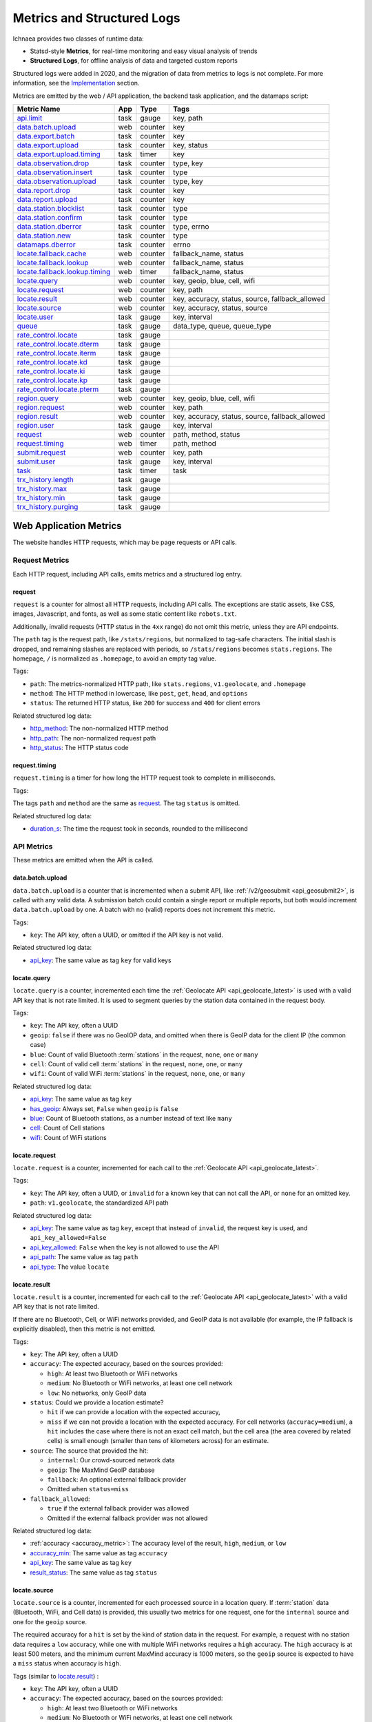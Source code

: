 .. _metrics:

===========================
Metrics and Structured Logs
===========================

Ichnaea provides two classes of runtime data:

* Statsd-style **Metrics**, for real-time monitoring and easy visual analysis of trends
* **Structured Logs**, for offline analysis of data and targeted custom reports

Structured logs were added in 2020, and the migration of data from metrics to
logs is not complete. For more information, see the Implementation_ section.

Metrics are emitted by the web / API application, the backend task application,
and the datamaps script:

================================ ======== ======= =======================================================
Metric Name                      App      Type    Tags
================================ ======== ======= =======================================================
`api.limit`_                     task     gauge   key, path
`data.batch.upload`_             web      counter key
`data.export.batch`_             task     counter key
`data.export.upload`_            task     counter key, status
`data.export.upload.timing`_     task     timer   key
`data.observation.drop`_         task     counter type, key
`data.observation.insert`_       task     counter type
`data.observation.upload`_       task     counter type, key
`data.report.drop`_              task     counter key
`data.report.upload`_            task     counter key
`data.station.blocklist`_        task     counter type
`data.station.confirm`_          task     counter type
`data.station.dberror`_          task     counter type, errno
`data.station.new`_              task     counter type
`datamaps.dberror`_              task     counter errno
`locate.fallback.cache`_         web      counter fallback_name, status
`locate.fallback.lookup`_        web      counter fallback_name, status
`locate.fallback.lookup.timing`_ web      timer   fallback_name, status
`locate.query`_                  web      counter key, geoip, blue, cell, wifi
`locate.request`_                web      counter key, path
`locate.result`_                 web      counter key, accuracy, status, source, fallback_allowed
`locate.source`_                 web      counter key, accuracy, status, source
`locate.user`_                   task     gauge   key, interval
`queue`_                         task     gauge   data_type, queue, queue_type
`rate_control.locate`_           task     gauge
`rate_control.locate.dterm`_     task     gauge
`rate_control.locate.iterm`_     task     gauge
`rate_control.locate.kd`_        task     gauge
`rate_control.locate.ki`_        task     gauge
`rate_control.locate.kp`_        task     gauge
`rate_control.locate.pterm`_     task     gauge
`region.query`_                  web      counter key, geoip, blue, cell, wifi
`region.request`_                web      counter key, path
`region.result`_                 web      counter key, accuracy, status, source, fallback_allowed
`region.user`_                   task     gauge   key, interval
`request`_                       web      counter path, method, status
`request.timing`_                web      timer   path, method
`submit.request`_                web      counter key, path
`submit.user`_                   task     gauge   key, interval
`task`_                          task     timer   task
`trx_history.length`_            task     gauge
`trx_history.max`_               task     gauge
`trx_history.min`_               task     gauge
`trx_history.purging`_           task     gauge
================================ ======== ======= =======================================================

Web Application Metrics
=======================
The website handles HTTP requests, which may be page requests or API calls.

Request Metrics
---------------
Each HTTP request, including API calls, emits metrics and a structured log entry.

request
^^^^^^^
``request`` is a counter for almost all HTTP requests, including API calls. The
exceptions are static assets, like CSS, images, Javascript, and fonts, as well as
some static content like ``robots.txt``.

Additionally, invalid requests (HTTP status in the ``4xx`` range) do not omit this
metric, unless they are API endpoints.

The ``path`` tag is the request path, like ``/stats/regions``, but normalized
to tag-safe characters.  The initial slash is dropped, and remaining slashes
are replaced with periods, so ``/stats/regions`` becomes ``stats.regions``.
The homepage, ``/`` is normalized as ``.homepage``, to avoid an empty tag
value.

Tags:

* ``path``: The metrics-normalized HTTP path, like ``stats.regions``,
  ``v1.geolocate``, and ``.homepage``
* ``method``: The HTTP method in lowercase, like ``post``, ``get``, ``head``,
  and ``options``
* ``status``: The returned HTTP status, like ``200`` for success and ``400``
  for client errors

Related structured log data:

* `http_method`_: The non-normalized HTTP method
* `http_path`_: The non-normalized request path
* `http_status`_: The HTTP status code

request.timing
^^^^^^^^^^^^^^
``request.timing`` is a timer for how long the HTTP request took to complete in
milliseconds.

Tags:

The tags ``path`` and ``method`` are the same as `request`_. The tag ``status``
is omitted.

Related structured log data:

* `duration_s`_: The time the request took in seconds, rounded to the millisecond

API Metrics
-----------
These metrics are emitted when the API is called.

data.batch.upload
^^^^^^^^^^^^^^^^^
``data.batch.upload`` is a counter that is incremented when a submit API, like
:ref:`/v2/geosubmit <api_geosubmit2>`, is called with any valid data. A
submission batch could contain a single report or multiple reports, but both
would increment ``data.batch.upload`` by one. A batch with no (valid) reports
does not increment this metric.

Tags:

* ``key``: The API key, often a UUID, or omitted if the API key is not valid.

Related structured log data:

* `api_key`_: The same value as tag ``key`` for valid keys

locate.query
^^^^^^^^^^^^
``locate.query`` is a counter, incremented each time the
:ref:`Geolocate API <api_geolocate_latest>` is used with a valid API key that
is not rate limited. It is used to segment queries by the station data
contained in the request body.

Tags:

* ``key``: The API key, often a UUID
* ``geoip``: ``false`` if there was no GeoIOP data, and omitted when there is
  GeoIP data for the client IP (the common case)
* ``blue``: Count of valid Bluetooth :term:`stations` in the request, ``none``, ``one``
  or ``many``
* ``cell``: Count of valid cell :term:`stations` in the request, ``none``, ``one``, or
  ``many``
* ``wifi``: Count of valid WiFi :term:`stations` in the request, ``none``, ``one``, or
  ``many``

.. versionchanged:: 2020.04.16
   Removed the ``region`` tag

Related structured log data:

* `api_key`_: The same value as tag ``key``
* `has_geoip`_: Always set, ``False`` when ``geoip`` is ``false``
* `blue`_: Count of Bluetooth stations, as a number instead of text like ``many``
* `cell`_: Count of Cell stations
* `wifi`_: Count of WiFi stations

locate.request
^^^^^^^^^^^^^^
``locate.request`` is a counter, incremented for each call to the
:ref:`Geolocate API <api_geolocate_latest>`.

Tags:

* ``key``: The API key, often a UUID, or ``invalid`` for a known key that can
  not call the API, or ``none`` for an omitted key.
* ``path``: ``v1.geolocate``, the standardized API path

Related structured log data:

* `api_key`_: The same value as tag ``key``, except that instead of ``invalid``,
  the request key is used, and ``api_key_allowed=False``
* `api_key_allowed`_: ``False`` when the key is not allowed to use the API
* `api_path`_: The same value as tag ``path``
* `api_type`_: The value ``locate``

locate.result
^^^^^^^^^^^^^
``locate.result`` is a counter, incremented for each call to the
:ref:`Geolocate API <api_geolocate_latest>` with a valid API key that is not
rate limited.

If there are no Bluetooth, Cell, or WiFi networks provided, and GeoIP data is
not available (for example, the IP fallback is explicitly disabled), then this
metric is not emitted.

Tags:

* ``key``: The API key, often a UUID
* ``accuracy``: The expected accuracy, based on the sources provided:

  - ``high``: At least two Bluetooth or WiFi networks
  - ``medium``: No Bluetooth or WiFi networks, at least one cell network
  - ``low``: No networks, only GeoIP data

* ``status``: Could we provide a location estimate?

  - ``hit`` if we can provide a location with the expected accuracy,
  - ``miss`` if we can not provide a location with the expected accuracy.
    For cell networks (``accuracy=medium``), a ``hit`` includes the case
    where there is not an exact cell match, but the cell area (the area
    covered by related cells) is small enough (smaller than tens of
    kilometers across) for an estimate.

* ``source``: The source that provided the hit:

  - ``internal``: Our crowd-sourced network data
  - ``geoip``: The MaxMind GeoIP database
  - ``fallback``: An optional external fallback provider
  - Omitted when ``status=miss``

* ``fallback_allowed``:

  - ``true`` if the external fallback provider was allowed
  - Omitted if the external fallback provider was not allowed

.. versionchanged:: 2020.04.16
   Removed the ``region`` tag

Related structured log data:

* :ref:`accuracy <accuracy_metric>`: The accuracy level of the result, ``high``,
  ``medium``, or ``low``
* `accuracy_min`_: The same value as tag ``accuracy``
* `api_key`_: The same value as tag ``key``
* `result_status`_: The same value as tag ``status``

locate.source
^^^^^^^^^^^^^
``locate.source`` is a counter, incremented for each processed source in
a location query. If :term:`station` data (Bluetooth, WiFi, and Cell data)
is provided, this usually two metrics for one request, one for the
``internal`` source and one for the ``geoip`` source.

The required accuracy for a ``hit`` is set by the kind of station data in the
request. For example, a request with no station data requires a ``low``
accuracy, while one with multiple WiFi networks requires a ``high`` accuracy.
The ``high`` accuracy is at least 500 meters, and the minimum current MaxMind
accuracy is 1000 meters, so the ``geoip`` source is expected to have a ``miss``
status when accuracy is ``high``.

Tags (similar to `locate.result`_) :

* ``key``: The API key, often a UUID
* ``accuracy``: The expected accuracy, based on the sources provided:

  - ``high``: At least two Bluetooth or WiFi networks
  - ``medium``: No Bluetooth or WiFi networks, at least one cell network
  - ``low``: No networks, only GeoIP data

* ``status``: Could we provide a location estimate?

  - ``hit``: We can provide a location with the expected accuracy,
  - ``miss``: We can not provide a location with the expected accuracy

* ``source``: The source that was processed:

  - ``internal``: Our crowd-sourced network data
  - ``geoip``: The MaxMind GeoIP database
  - ``fallback``: An optional external fallback provider

* ``fallback_allowed``:

  - ``true`` if the external fallback provider was allowed
  - Omitted if the external fallback provider was not allowed

.. versionchanged:: 2020.04.16
   Removed the ``region`` tag

Related structured log data:

* `api_key`_: The same value as tag ``key``
* `source_internal_accuracy`_: The accuracy level of the internal source
* `source_internal_accuracy_min`_: The required accuracy level of the internal
  source, same value as tag ``accuracy`` when ``source=internal``
* `source_internal_status`_: The same value as tag ``status`` when ``source=internal``
* `source_geoip_accuracy`_: The accuracy level of the GeoIP source
* `source_geoip_accuracy_min`_: The required accuracy level of the GeoIP source,
  same value as tag ``accuracy`` when ``source=geoip``
* `source_geoip_status`_: The same value as tag ``status`` when ``source=geoip``
* `source_fallback_accuracy`_: The accuracy level of the external fallback source
* `source_fallback_accuracy_min`_: The required accuracy level of the fallback source,
  same value as tag ``accuracy`` when ``source=fallback``
* `source_fallback_status`_: The same value as tag ``status`` when ``source=fallback``

region.query
^^^^^^^^^^^^
``region.query`` is a counter, incremented each time the
:ref:`Region API <api_region_latest>` is used with a valid API key. It is used
to segment queries by the station data contained in the request body.

It has the same tags (``key``, ``geoip``, ``blue``, ``cell``, and ``wifi``) as
`locate.query`_.

region.request
^^^^^^^^^^^^^^
``region.request`` is a counter, incremented for each call to the
:ref:`Region API <api_region_latest>`.

It has the same tags (``key`` and ``path``) as `locate.request`_, except the
``path`` tag is ``v1.country``, the standardized API path.

region.result
^^^^^^^^^^^^^
``region.result`` is a counter, incremented for each call to the
:ref:`Region API <api_region_latest>` with a valid API key that is not
rate limited.

If there are no Bluetooth, Cell, or WiFi networks provided, and GeoIP data is
not available (for example, the IP fallback is explicitly disabled), then this
metric is not emitted.

It has the same tags (``key``, ``accuracy``, ``status``, ``source``, and
``fallback_allowed``) as `locate.result`_.

region.source
^^^^^^^^^^^^^
``region.source`` is a counter, incremented for each processed source in
a region query. If :term:`station` data (Bluetooth, WiFi, and Cell data)
is provided, this usually two metrics for one request, one for the
``internal`` source and one for the ``geoip`` source. In practice, most
users provide no station data, and only the ``geoip`` source is emitted.

It has the same tags (``key``, ``accuracy``, ``status``, ``source``, and
``fallback_allowed``) as `locate.source`_.

submit.request
^^^^^^^^^^^^^^
``submit.request`` is a counter, incremented for each call to a Submit API:

* :ref:`api_geosubmit_latest`
* :ref:`api_submit`
* :ref:`api_geosubmit`

This counter can be used to determine when the deprecated APIs can be removed.

It has the same tags (``key`` and ``path``) as `locate.request`_, except the
``path`` tag is ``v2.geosubmit``, ``v1.submit``, or ``v1.geosubmit``, the
standardized API path.

API Fallback Metrics
--------------------
These metrics were emitted when the fallback location provider was called.  MLS
stopped using this feature in 2019, so these metrics are not emitted, but the
code remains as of 2020.

These metrics have not been converted to structured logs.

locate.fallback.cache
^^^^^^^^^^^^^^^^^^^^^
``locate.fallback.cache`` is a counter for the performance of the fallback cache.

Tags:

* ``fallback_name``: The name of the external fallback provider, from the API
  key table
* ``status``: The status of the fallback cache:

  - ``hit``: The cache had a previous result for the query
  - ``miss``: The cache did not have a previous result for the query
  - ``bypassed``: The cache was not used, due to mixed :term:`stations` in
    the query, or the high number of individual stations
  - ``inconsistent``: The cached results were for multiple inconsistent
    locations
  - ``failure``: The cache was unreachable

locate.fallback.lookup
^^^^^^^^^^^^^^^^^^^^^^
``locate.fallback.lookup`` is a counter for the HTTP response codes returned
from the fallback server.

Tags:

* ``fallback_name``: The name of the external fallback provider, from the API
  key table
* ``status``: The HTTP status code, such as ``200``

locate.fallback.lookup.timing
^^^^^^^^^^^^^^^^^^^^^^^^^^^^^
``locate.fallback.lookup.timing`` is a timer for the call to the fallback
location server.

Tags:

* ``fallback_name``: The name of the external fallback provider, from the API
  key table
* ``status``: The HTTP status code, such as ``200``

Web Application Structured Logs
===============================
There is one structured log emitted for each request, which may be an API
request. The structured log data includes data that was emitted as one or more
metrics.

.. _duration_s:
.. _http_method:
.. _http_path:
.. _http_status:

Request Metrics
---------------
All requests, with the exception of static assets and static views (see `request`_),
include this data:

* ``duration_s``: The time in seconds, rounded to the millisecond, to serve the request.
* ``http_method``: The HTTP method, like ``POST`` or ``GET``.
* ``http_path``: The request path, like ``/`` for the homepage, or
  ``/v1/geolocate`` for the API.
* ``http_status``: The response status, like ``200`` or ``400``.

This data is duplicated in metrics:

* `request`_
* `request.timing`_

.. _accuracy_metric:
.. _accuracy_min:
.. _api_key:
.. _api_key_allowed:
.. _api_key_db_fail:
.. _api_path:
.. _api_response_sig:
.. _api_type:
.. _blue:
.. _blue_valid:
.. _cell:
.. _cell_valid:
.. _fallback_allowed:
.. _has_geoip:
.. _has_ip:
.. _invalid_api_key:
.. _rate_allowed:
.. _rate_quota:
.. _rate_remaining:
.. _region:
.. _result_status:
.. _source_fallback_accuracy:
.. _source_fallback_accuracy_min:
.. _source_fallback_status:
.. _source_geoip_accuracy:
.. _source_geoip_accuracy_min:
.. _source_geoip_status:
.. _source_internal_accuracy:
.. _source_internal_accuracy_min:
.. _source_internal_status:
.. _wifi:
.. _wifi_valid:

API Metrics
-----------
If a request is an API call, additional data can be added to the log:

* ``accuracy``: The accuracy of the result, ``high``, ``medium``, or ``low``.
* ``accuracy_min``: The minimum required accuracy of the result for a hit, ``high``,
  ``medium``, or ``low``.
* ``api_key``: An API key that has an entry in the API key table, often a UUID,
  or ``none`` if omitted. Same as statsd tag ``key``, except that known but
  disallowed API keys are the key value, rather than ``invalid``.
* ``api_key_allowed``: ``False`` if a known API key is not allowed to call the
  API, omitted otherwise.
* ``api_key_db_fail``: ``True`` when a database error prevented checking the
  API key. Omitted when the check is successful.
* ``api_path``: The normalized API path, like ``v1.geolocate`` and
  ``v2.geosubmit``. Same as statsd tag ``path`` when an API is called.
* ``api_response_sig``: A hash to identify repeated geolocate requests getting
  the same response without identifying the client.
* ``api_type``: The API type, ``locate``, ``submit``, or ``region``.
* ``blue``: The count of Bluetooth radios in the request.
* ``blue_valid``: The count of valid Bluetooth radios in the request.
* ``cell``: The count of cell tower radios in the request.
* ``cell_valid``: The count of valid cell tower radios in the request.
* ``fallback_allowed``: ``True`` if the optional fallback location provider can
  be used by this API key, ``False`` if not.
* ``has_geoip``: ``True`` if there is GeoIP data for the client IP, otherwise
  ``False``.
* ``has_ip``: ``True`` if the client IP was available, otherwise ``False``.
* ``invalid_api_key``: The invalid API key not found in API table, omitted if known or empty.
* ``rate_allowed``: ``True`` if allowed, ``False`` if not allowed due to rate
  limit, or omitted if the API is not rate-limited.
* ``rate_quota``: The daily rate limit, or omitted if API is not rate-limited.
* ``rate_remaining``: The remaining API calls to hit limit, 0 if none remaining, or
  omitted if the API is not rate-limited.
* ``region``: The ISO region code for the IP address, ``null`` if none.
* ``result_status``: ``hit`` if an accurate estimate could be made, ``miss`` if
  it could not.
* ``source_fallback_accuracy``: The accuracy level of the external fallback
  source, ``high``, ``medium``, or ``low``.
* ``source_fallback_accuracy_min``: The required accuracy level of the fallback source.
* ``source_fallback_status``: ``hit`` if the fallback source provided an accurate
  estimate, ``miss`` if it did not.
* ``source_internal_accuracy``: The accuracy level of the internal source (Bluetooth,
  WiFi, and cell data compared against the database), ``high``, ``medium``, or ``low``.
* ``source_internal_accuracy_min``: The required accuracy level of the internal source.
* ``source_internal_status``: ``hit`` if the internal check provided an accurate
  estimate, ``miss`` if it did not.
* ``source_geoip_accuracy``: The accuracy level of the GeoIP source, ``high``,
  ``medium``, or ``low``.
* ``source_geoip_accuracy_min``: The required accuracy level of the GeoIP source.
* ``source_geoip_status``: ``hit`` if the GeoIP database provided an accurate
  estimate, ``miss`` if it did not.
* ``wifi``: The count of WiFi radios in the request.
* ``wifi_valid``: The count of valid WiFi radios in the request.

Some of this data is duplicated in metrics:

* `api.limit`_
* `locate.query`_
* `locate.request`_
* `locate.result`_
* `locate.source`_
* `region.query`_
* `region.request`_
* `region.result`_
* `region.source`_
* `submit.request`_

Task Application Metrics
========================
The task application, running on celery in the backend, implements the data
pipeline and other periodic tasks. These emit metrics, but have not been
converted to structured logging.

API Monitoring Metrics
----------------------
These metrics are emitted periodically to monitor API usage. A Redis key is
incremented or updated during API requests, and the current value is reported
via these metrics:

api.limit
^^^^^^^^^
``api.limit`` is a gauge of the API requests, segmented by API key and API
path, for keys with daily limits. It is updated every 10 minutes.

Tags:

* ``key``: The API key, often a UUID
* ``path``: The normalized API path, such as ``v1.geolocate`` or ``v2.geosubmit``

Related structured log data is added during the request when an API key has
rate limits:

* `rate_allowed`_: ``True`` if the request was allowed, ``False`` if not allowed
  due to the rate limit
* `rate_quota`_: The daily rate limit
* `rate_remaining`_: The remaining API calls to hit limit, 0 if none remaining

locate.user
^^^^^^^^^^^
``locate.user`` is a gauge of the estimated number of daily and weekly users of
the :ref:`Geolocate API <api_geolocate_latest>` by API key. It is updated
every 10 minutes.

The estimate is based on the client's IP address. At request time, the IP is
added via PFADD_ to a HyperLogLog structure. This structure can be used to
estimate the cardinality (number of unique IP addresses) to within about 1%.
See PFCOUNT_ for details on the HyperLogLog implementation.

.. _PFADD: https://redis.io/commands/pfadd
.. _PFCOUNT: https://redis.io/commands/pfcount

Tags:

* ``key``: The API key, often a UUID
* ``interval``: ``1d`` for the daily estimate, ``7d`` for the weekly estimate.

region.user
^^^^^^^^^^^
``region.user`` is a gauge of the estimated number of daily and weekly users of
the :ref:`Region API <api_region_latest>` by API key. It is updated every 10
minutes.

It has the same tags (``key`` and ``interval``) as `locate.user`_.

submit.user
^^^^^^^^^^^
``submit.user`` is a gauge of the estimated number of daily and weekly users of
the submit APIs (:ref:`/v2/geosubmit <api_geosubmit2>` and the
deprecated submit APIs) by API key. It is updated every 10 minutes.

It has the same tags (``key`` and ``interval``) as `locate.user`_.

Data Pipeline Metrics - Gather and Export
-----------------------------------------
The data pipeline processes data from two sources:

* **Submission reports**, from the submission APIs, which include a position from
  an external source like GPS, along with the Wifi, Cell, and Bluetooth
  :term:`stations` that were seen.
* **Location queries**, from the geolocate and region APIs, which include an
  estimated position, along with the stations.

Multiple reports can be submitted in one call to the submission APIs. Each batch
of reports increment the `data.batch.upload`_ metric when the API is called. A
single report is created for each location query, and there is no corresponding
metric.

The APIs feed these :term:`reports` into a Redis queue ``update_incoming``,
processed by the backend task of the same name. This task copies reports to
"export" queues. Four types are supported:

* ``dummy``: Does nothing, for pipeline testing
* ``geosubmit``: POST reports to a service supporting the
  :ref:`Geosubmit API <api_geosubmit_latest>`.
* ``internal``: Divide :term:`reports` into :term:`observations`,
  for further processing to update the internal database.
* ``s3``: Store report JSON in S3.

Ichnaea supports multiple export targets for a type. In production,
there are three export targets, identified by an export key:

* ``backup``: An ``s3`` export, to a Mozilla-private S3 bucket
* ``tostage``: A ``geosubmit`` export, to send a sample of reports to
  stage for integration testing.
* ``internal``: An ``internal`` export, to update the database

The data pipeline has not been converted to structured logging. As data
moves through this part of the data pipeline, these metrics are emitted:

data.export.batch
^^^^^^^^^^^^^^^^^
``data.export.batch`` is a counter of the report batches exported to external
and internal targets.

Tags:

* ``key``: The export key, from the export table. Keys used in Mozilla
  production:

  - ``backup``: Reports archived in S3
  - ``tostage``: Reports sent from production to stage, as a form of integration testing
  - ``internal``: Reports queued for processing to update the internal station database

data.export.upload
^^^^^^^^^^^^^^^^^^
``data.export.upload`` is a counter that tracks the status of export jobs.

Tags:

* ``key``: The export key, from the export table. Keys used in Mozilla
  production are ``backup`` and ``tostage``, with the same meaning as
  data.export.batch_. Unlike that metric, ``internal`` is not used.
* ``status``: The status of the export, which varies by type of export:

  - ``backup``: ``success`` or ``failure`` storing the report to S3
  - ``tostage``: HTTP code returned by the submission API, usually ``200`` for
    success or ``400`` for failure.

data.export.upload.timing
^^^^^^^^^^^^^^^^^^^^^^^^^
``data.export.upload.timing`` is a timer for the report batch export process.

Tags:

* ``key``: The export key, from the export table. See data.export.batch_ for
  the values used in Mozilla production.

data.observation.drop
^^^^^^^^^^^^^^^^^^^^^
``data.observation.drop`` is a counter of the Bluetooth, cell, or WiFi
:term:`observations` that were discarded before integration due to some
internal consistency, range or validity-condition error encountered while
attempting to normalize the observation.

Tags:

* ``key``: The API key, often a UUID. Omitted if unknown or not available
* ``type``: The :term:`station` type, one of ``blue``, ``cell``, or ``wifi``

data.observation.upload
^^^^^^^^^^^^^^^^^^^^^^^
``data.observation.upload`` is a counter of the number of Bluetooth, cell or
WiFi :term:`observations` entering the data processing pipeline, before
normalization and blocked station processing. This count is taken after a batch
of :term:`reports` are decomposed into observations.

The tags (``key`` and ``type``) are the same as `data.observation.drop`_.

data.report.drop
^^^^^^^^^^^^^^^^
``data.report.drop`` is a counter of the :term:`reports` discarded due to
some internal consistency, range, or validity-condition error.

Tags:

* ``key``: The API key, often a UUID. Omitted if unknown or not available

data.report.upload
^^^^^^^^^^^^^^^^^^
``data.report.upload`` is a counter of the :term:`reports` accepted into the data
processing pipeline.

It has the same tag (``key``) as `data.report.drop`_.

Data Pipeline Metrics - Update Internal Database
------------------------------------------------
The internal export process decomposes :term:`reports` into
:term:`observations`, pairing one position with one :term:`station`. Each
observation works its way through a process of normalization,
consistency-checking, and (possibly) integration into the database, to improve
future location estimates.

The data pipeline has not been converted to structured logging. As data moves
through the pipeline, these metrics are emitted:

.. _data.observation.insert-metric:

data.observation.insert
^^^^^^^^^^^^^^^^^^^^^^^
``data.observation.insert`` is a counter of the Bluetooth, cell, or WiFi
:term:`observations` that were successfully validated, normalized, integrated.

Tags:

* ``type``: The :term:`station` type, one of ``blue``, ``cell``, or ``wifi``

data.station.blocklist
^^^^^^^^^^^^^^^^^^^^^^
``data.station.blocklist`` is a counter of the Bluetooth, cell, or WiFi
:term:`stations` that are blocked from being used to estimate positions.
These are added because there are multiple valid :term:`observations` at
sufficiently different locations, supporting the theory that it is a
mobile station (such as a picocell or a mobile hotspot on public transit),
or was recently moved (such as a WiFi base station that moved with the
owner to a new home).

Tags:

* ``type``: The :term:`station` type, one of ``blue``, ``cell``, or ``wifi``

data.station.confirm
^^^^^^^^^^^^^^^^^^^^
``data.station.confirm`` is a counter of the Bluetooth, cell or WiFi
:term:`stations` that were confirmed to still be active. An :term:`observation`
from a location query can be used to confirm a station with a position based
on submission reports.

It has the same tag (``type``) as data.station.blocklist_

data.station.dberror
^^^^^^^^^^^^^^^^^^^^
``data.station.dberror`` is a counter of retryable database errors, which are
encountered as multiple task threads attempt to update the internal database.

Retryable database errors, like a lock timeout (``1205``) or deadlock
(``1213``) cause the station updating task to sleep and start over.  Other
database errors are not counted, but instead halt the task and are recorded in
Sentry.

Tags:

* ``errno``: The error number, which can be found in the 
  `MySQL Server Error Reference`_
* ``type``: The :term:`station`, one of ``blue``, ``cell``, or ``wifi``,
  or the aggregate station type ``cellarea``

.. _`MySQL Server Error Reference`: https://dev.mysql.com/doc/refman/5.7/en/server-error-reference.html

data.station.new
^^^^^^^^^^^^^^^^
``data.station.new`` is a counter of the Bluetooth, cell or WiFi
:term:`stations` that were discovered for the first time.

Tags:

* ``type``: The :term:`station` type, one of ``blue``, ``cell``, or ``wifi``

datamaps.dberror
^^^^^^^^^^^^^^^^
``datamaps.dberror`` is a counter of the number of retryable database errors
when updating the ``datamaps`` tables.

Tags:

* ``errno``: The error number, same as `data.station.dberror`_

Backend Monitoring Metrics
--------------------------

.. _queue-metric:

queue
^^^^^
``queue`` is a gauge that reports the current size of task and data queues.
Queues are implemented as Redis lists, with a length returned by LLEN_.

.. _LLEN: https://redis.io/commands/llen

Task queues hold the backlog of celery async tasks. The names of the task
queues are:

* ``celery_blue``, ``celery_cell``, ``celery_wifi`` - A task to process a chunk
  of :term:`observation` data
* ``celery_content`` - Tasks that update website content, like the datamaps and
  statistics
* ``celery_default`` - A generic task queue
* ``celery_export`` - Tasks exporting data, either public cell data or the
  `Data Pipeline <Data Pipeline Metrics - Gather and Export>`_
* ``celery_monitor`` - Tasks updating metrics gauges for this metric and
  `API Monitoring Metrics`_
* ``celery_reports`` - Tasks handling batches of submission reports or location
  queries

Data queues are the backlog of :term:`observations` and other data items to be
processed.  Data queues have names that mirror the shared database tables:

* ``update_blue_0`` through ``update_blue_f`` (16 total) - Observations of
  Bluetooth stations
* ``update_cell_gsm``, ``update_cell_lte``, and ``update_cell_wcdma`` -
  Observations of cell stations
* ``update_cell_area`` - Aggregated observations of cell towers
  ``data_type: cellarea``
* ``update_datamap_ne``, ``update_datamap_nw``, ``update_datamap_se``, and
  ``update_datamap_sw`` - Approximate locations for the contribution map
* ``update_incoming`` - Incoming reports from geolocate and submission APIs
* ``update_wifi_0`` through ``update_wifi_f`` (16 total) - Observations of
  WiFi stations

Tags:

* ``queue``: The name of the task or data queue
* ``queue_type``: ``task`` or ``data``
* ``data_type``: For data queues, ``bluetooth``, ``cell``, ``cellarea``,
  ``datamap``, ``report`` (queue ``update_incoming``), or ``wifi``. Omitted for
  task queues.

task
^^^^
``task`` is a timer that measures how long each Celery task takes. Celery tasks
are used to implement the data pipeline and monitoring tasks.

Tags:

* ``task``: The task name, such as ``data.export_reports`` or
  ``data.update_statcounter``

.. _rate-control-metrics:

Rate Control Metrics
--------------------

The optional :ref:`rate controller <auto-rate-controller>` can be used to
dynamically set the global locate sample rate and prevent the data queues from
growing without bounds. There are several metrics emitted to monitor the rate
controller.

rate_control.locate
^^^^^^^^^^^^^^^^^^^
``rate_control.locate`` is a gauge that reports the current setting of the
:ref:`global locate sample rate <global-rate-control>`, which may be unset
(100.0), manually set, set by the rate controller, or set to 0 by the
:ref:`transaction history monitor <transaction-history-monitoring>`.

rate_control.locate.target
^^^^^^^^^^^^^^^^^^^^^^^^^^
``rate_control.locate.target`` is a gauge that reports the current target queue
size of the rate controller. It is emitted when the rate controller is enabled.

rate_control.locate.kp
^^^^^^^^^^^^^^^^^^^^^^
``rate_control.locate.kp`` is a gauge that reports the current value of
K\ :sub:`p`, the proportional gain. It is emitted when the rate controller is enabled.

rate_control.locate.ki
^^^^^^^^^^^^^^^^^^^^^^
``rate_control.locate.ki`` is a gauge that reports the current value of
K\ :sub:`i`, the integral gain. It is emitted when the rate controller is enabled.

rate_control.locate.kd
^^^^^^^^^^^^^^^^^^^^^^
``rate_control.locate.kd`` is a gauge that reports the current value of K\
:sub:`d`, the derivative gain. It is emitted when the rate controller is
enabled.

rate_control.locate.pterm
^^^^^^^^^^^^^^^^^^^^^^^^^
``rate_control.locate.pterm`` is a gauge that reports the current value of of
the proportional term of the rate controller. It is emitted when the rate
controller is enabled.

rate_control.locate.iterm
^^^^^^^^^^^^^^^^^^^^^^^^^
``rate_control.locate.pterm`` is a gauge that reports the current value of of
the integral term of the rate controller. It is emitted when the rate
controller is enabled.

rate_control.locate.dterm
^^^^^^^^^^^^^^^^^^^^^^^^^
``rate_control.locate.dterm`` is a gauge that reports the current value of of
the derivative term of the rate controller. It is emitted when the rate
controller is enabled.

.. _transaction-history-metrics:

Transaction History Metrics
---------------------------

Processing the data queues can cause the MySQL InnoDB transaction history to
grow faster than it can be purged. The transaction history length can be
monitored, and when it exceeds a maximum, it can turn off observation
processing until it is reduced. See
:ref:`transaction history monitoring <transaction-history-monitoring>`
for details.

Monitoring the transaction history length requires that the celery worker
database connection ("read-write") has the ``PROCESS`` privilege. If the
connection does not have this privilege, then no related metrics are emitted.
If the connection has this privilege, then one or more metrics are emitted to
monitor this process:

.. _trx-history-length:

trx_history.length
^^^^^^^^^^^^^^^^^^
``trx_history.length`` is a gauge that reports the current length of the
InnoDB transaction history.

trx_history.purging
^^^^^^^^^^^^^^^^^^^
If the rate controller is enabled, then ``trx_history.purging`` is a gauge that
becomes ``1`` when the transaction history exceeds the maximum level.
Observation processing is paused by setting the :ref:`global locate sample rate
<global-rate-control>` to 0%, which allow the MySQL purge process to reduce the
transaction history. When it returns to below a safe minimum level, the rate is
allowed to rise again.

If the rate controller is not enabled, then purging mode is not used, and this
metric is not emitted.

trx_history.max
^^^^^^^^^^^^^^^
``trx_history.max`` is a gauge that report the current maximum value for the
transaction history length before the system switches to purging mode.

If the rate controller is not enabled, then purging mode is not used, and this
metric is not emitted.

trx_history.min
^^^^^^^^^^^^^^^
``trx_history.min`` is a gauge that report the current minimum value for the
transaction history length before the system switches out of purging mode.

If the rate controller is not enabled, then purging mode is not used, and this
metric is not emitted.

Datamaps Structured Log
=======================
The datamap script generates a data map from the gathered observations. It does
not emit metrics.

The final ``canonical-log-line`` log entry has this data:

* ``bucket_name``: The name of the S3 bucket
* ``concurrency``: The number of concurrent threads used
* ``create``: True if ``--create`` was set to generate tiles
* ``csv_converted_count``: How many CSV files were converted to quadtrees
* ``csv_count``: How many CSV files were exported from the database
* ``duration_s``: How long in seconds to run the script
* ``export_duration_s``: How long in seconds to export from tables to CSV
* ``intermediate_quadtree_count``: How many partial quadtrees were created (due
  to multiple CSVs exported from large tables) and merged into one per-table quadtree
* ``merge_duration_s``: How long in seconds to merge the per-table quadtrees
* ``quadtree_count``: How many per-table quadtrees were generated
* ``quadtree_duration_s``: How long in seconds to convert CSV to quadtrees
* ``render_duration_s``: How long in seconds to render the merged quadtree to tiles
* ``row_count``: The number of rows across datamap tables
* ``script_name``: The name of the script (``ichnaea.scripts.datamap``)
* ``success``: True if the script completed without errors
* ``sync_duration_s``: How long in seconds it took to upload tiles to S3
* ``tile_changed``: How many existing S3 tiles were updated
* ``tile_count``: The total number of tiles generated
* ``tile_deleted``: How many existing S3 tiles were deleted
* ``tile_failed``: How many upload or deletion failures
* ``tile_new``: How many new tiles were uploaded to S3
* ``tile_unchanged``: How many tiles were the same as the S3 tiles
* ``upload``: True if ``--upload`` was set to upload / sync tiles

Much of this data is also found in the file ``tiles/data.json`` in the S3
bucket for the most recent run.

Implementation
==============

Ichnaea emits statsd-compatible metrics using markus_, if the ``STATSD_HOST``
is configured (see :ref:`the config section <config>`). Metrics use the the
tags extension, which add queryable dimensions to the metrics. In development,
the metrics are displayed with the logs. In production, the metrics are stored
in an InfluxDB_ database, and can be displayed as graphs with Grafana_.

.. _markus: https://markus.readthedocs.io/en/latest/
.. _InfluxDB: https://docs.influxdata.com/influxdb/v1.8/
.. _Grafana: https://grafana.com/docs/grafana/latest

Ichnaea also emits structured logs using structlog_.  In development, these are
displayed in a human-friendly format. In production, they use the MozLog_ JSON
format, and the data is stored in BigQuery_.

.. _structlog: https://www.structlog.org/en/stable/
.. _MozLog: https://wiki.mozilla.org/Firefox/Services/Logging
.. _BigQuery: https://cloud.google.com/bigquery/docs/

In the past, metrics were the main source of runtime data, and tags were used
to segment the metrics and provide insights. However, metric tags and their
values were limited to avoid performance issues. InfluxDB and other time-series
databases store metrics by the indexed series of tag values. This performs well
when tags have a small number of unique values, and the combinations of tags
are limited.  When tags have many unique values and are combined, the number of
possible series can explode and cause storage and performance issues (the
"high cardinality" problem).

Metric tag values are limited to avoid high cardinality issues. For example,
rather than storing the number of WiFi stations, the ``wifi`` tag of the
`locate.query`_ metric has the values ``none``, ``one``, and ``many``. The
region, such as ``US`` or ``DE``, was once stored as a tag, but this can have
almost 250 values, causing MLS to have the highest processing load across
Mozilla projects.

BigQuery easily handles high-cardinality data, so structured logs can contain
precise values, such as the actual number of WiFi stations provided, and more
items, such as the region and unexpected keys. On the other hand, there isn't a
friendly tool like Grafana to quickly explore the data.

As of 2020, we are in the process of duplicating data from metrics into
structured logging, expanding the data collected, and creating
dashboards. We'll also remove data from metrics, first to reduce the current
issues around high-cardinality, then to focus metrics on operational data.
Structured data will be used for service analysis and monitoring of long-term
trends, and dashboards created for reference.

